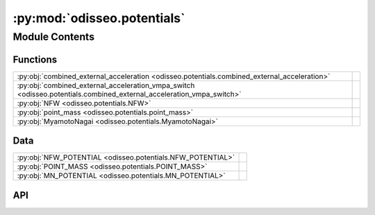 :py:mod:`odisseo.potentials`
============================

.. py:module:: odisseo.potentials

.. autodoc2-docstring:: odisseo.potentials
   :allowtitles:

Module Contents
---------------

Functions
~~~~~~~~~

.. list-table::
   :class: autosummary longtable
   :align: left

   * - :py:obj:`combined_external_acceleration <odisseo.potentials.combined_external_acceleration>`
     - .. autodoc2-docstring:: odisseo.potentials.combined_external_acceleration
          :summary:
   * - :py:obj:`combined_external_acceleration_vmpa_switch <odisseo.potentials.combined_external_acceleration_vmpa_switch>`
     - .. autodoc2-docstring:: odisseo.potentials.combined_external_acceleration_vmpa_switch
          :summary:
   * - :py:obj:`NFW <odisseo.potentials.NFW>`
     - .. autodoc2-docstring:: odisseo.potentials.NFW
          :summary:
   * - :py:obj:`point_mass <odisseo.potentials.point_mass>`
     - .. autodoc2-docstring:: odisseo.potentials.point_mass
          :summary:
   * - :py:obj:`MyamotoNagai <odisseo.potentials.MyamotoNagai>`
     - .. autodoc2-docstring:: odisseo.potentials.MyamotoNagai
          :summary:

Data
~~~~

.. list-table::
   :class: autosummary longtable
   :align: left

   * - :py:obj:`NFW_POTENTIAL <odisseo.potentials.NFW_POTENTIAL>`
     - .. autodoc2-docstring:: odisseo.potentials.NFW_POTENTIAL
          :summary:
   * - :py:obj:`POINT_MASS <odisseo.potentials.POINT_MASS>`
     - .. autodoc2-docstring:: odisseo.potentials.POINT_MASS
          :summary:
   * - :py:obj:`MN_POTENTIAL <odisseo.potentials.MN_POTENTIAL>`
     - .. autodoc2-docstring:: odisseo.potentials.MN_POTENTIAL
          :summary:

API
~~~

.. py:data:: NFW_POTENTIAL
   :canonical: odisseo.potentials.NFW_POTENTIAL
   :value: 0

   .. autodoc2-docstring:: odisseo.potentials.NFW_POTENTIAL

.. py:data:: POINT_MASS
   :canonical: odisseo.potentials.POINT_MASS
   :value: 1

   .. autodoc2-docstring:: odisseo.potentials.POINT_MASS

.. py:data:: MN_POTENTIAL
   :canonical: odisseo.potentials.MN_POTENTIAL
   :value: 2

   .. autodoc2-docstring:: odisseo.potentials.MN_POTENTIAL

.. py:function:: combined_external_acceleration(state: jax.numpy.ndarray, config: typing.NamedTuple, params: typing.NamedTuple, return_potential=False)
   :canonical: odisseo.potentials.combined_external_acceleration

   .. autodoc2-docstring:: odisseo.potentials.combined_external_acceleration

.. py:function:: combined_external_acceleration_vmpa_switch(state: jax.numpy.ndarray, config: typing.NamedTuple, params: typing.NamedTuple, return_potential=False)
   :canonical: odisseo.potentials.combined_external_acceleration_vmpa_switch

   .. autodoc2-docstring:: odisseo.potentials.combined_external_acceleration_vmpa_switch

.. py:function:: NFW(state: jax.numpy.ndarray, config: typing.NamedTuple, params: typing.NamedTuple, return_potential=False)
   :canonical: odisseo.potentials.NFW

   .. autodoc2-docstring:: odisseo.potentials.NFW

.. py:function:: point_mass(state: jax.numpy.ndarray, config: typing.NamedTuple, params: typing.NamedTuple, return_potential=False)
   :canonical: odisseo.potentials.point_mass

   .. autodoc2-docstring:: odisseo.potentials.point_mass

.. py:function:: MyamotoNagai(state: jax.numpy.ndarray, config: typing.NamedTuple, params: typing.NamedTuple, return_potential=False)
   :canonical: odisseo.potentials.MyamotoNagai

   .. autodoc2-docstring:: odisseo.potentials.MyamotoNagai
